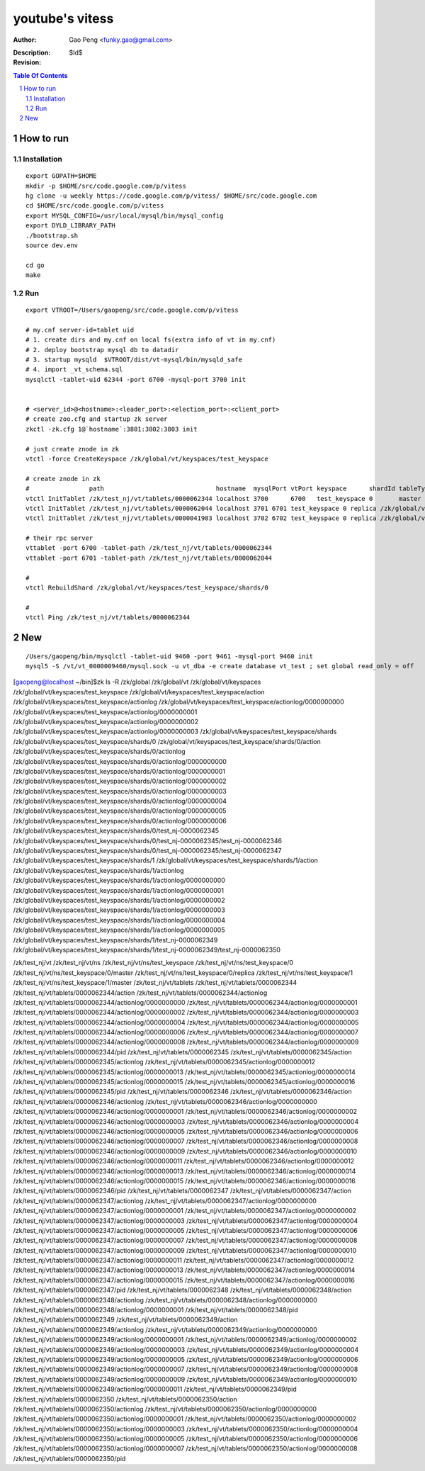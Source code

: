 ======================
youtube's vitess
======================

:Author: Gao Peng <funky.gao@gmail.com>
:Description: 
:Revision: $Id$

.. contents:: Table Of Contents
.. section-numbering::


How to run
==========

Installation
------------

::

        export GOPATH=$HOME
        mkdir -p $HOME/src/code.google.com/p/vitess
        hg clone -u weekly https://code.google.com/p/vitess/ $HOME/src/code.google.com
        cd $HOME/src/code.google.com/p/vitess
        export MYSQL_CONFIG=/usr/local/mysql/bin/mysql_config
        export DYLD_LIBRARY_PATH
        ./bootstrap.sh
        source dev.env

        cd go
        make


Run
---

::

    export VTROOT=/Users/gaopeng/src/code.google.com/p/vitess

    # my.cnf server-id=tablet uid
    # 1. create dirs and my.cnf on local fs(extra info of vt in my.cnf)
    # 2. deploy bootstrap mysql db to datadir
    # 3. startup mysqld  $VTROOT/dist/vt-mysql/bin/mysqld_safe
    # 4. import _vt_schema.sql
    mysqlctl -tablet-uid 62344 -port 6700 -mysql-port 3700 init


    # <server_id>@<hostname>:<leader_port>:<election_port>:<client_port>
    # create zoo.cfg and startup zk server
    zkctl -zk.cfg 1@`hostname`:3801:3802:3803 init

    # just create znode in zk 
    vtctl -force CreateKeyspace /zk/global/vt/keyspaces/test_keyspace

    # create znode in zk
    #                path                              hostname  mysqlPort vtPort keyspace      shardId tableType parent
    vtctl InitTablet /zk/test_nj/vt/tablets/0000062344 localhost 3700      6700   test_keyspace 0       master    ""
    vtctl InitTablet /zk/test_nj/vt/tablets/0000062044 localhost 3701 6701 test_keyspace 0 replica /zk/global/vt/keyspaces/test_keyspace/shards/0/test_nj-62344
    vtctl InitTablet /zk/test_nj/vt/tablets/0000041983 localhost 3702 6702 test_keyspace 0 replica /zk/global/vt/keyspaces/test_keyspace/shards/0/test_nj-62344

    # their rpc server
    vttablet -port 6700 -tablet-path /zk/test_nj/vt/tablets/0000062344
    vttablet -port 6701 -tablet-path /zk/test_nj/vt/tablets/0000062044

    # 
    vtctl RebuildShard /zk/global/vt/keyspaces/test_keyspace/shards/0

    # 
    vtctl Ping /zk/test_nj/vt/tablets/0000062344


New
===

::

    /Users/gaopeng/bin/mysqlctl -tablet-uid 9460 -port 9461 -mysql-port 9460 init
    mysql5 -S /vt/vt_0000009460/mysql.sock -u vt_dba -e create database vt_test ; set global read_only = off




[gaopeng@localhost ~/bin]$zk ls -R /zk/global
/zk/global/vt
/zk/global/vt/keyspaces
/zk/global/vt/keyspaces/test_keyspace
/zk/global/vt/keyspaces/test_keyspace/action
/zk/global/vt/keyspaces/test_keyspace/actionlog
/zk/global/vt/keyspaces/test_keyspace/actionlog/0000000000
/zk/global/vt/keyspaces/test_keyspace/actionlog/0000000001
/zk/global/vt/keyspaces/test_keyspace/actionlog/0000000002
/zk/global/vt/keyspaces/test_keyspace/actionlog/0000000003
/zk/global/vt/keyspaces/test_keyspace/shards
/zk/global/vt/keyspaces/test_keyspace/shards/0
/zk/global/vt/keyspaces/test_keyspace/shards/0/action
/zk/global/vt/keyspaces/test_keyspace/shards/0/actionlog
/zk/global/vt/keyspaces/test_keyspace/shards/0/actionlog/0000000000
/zk/global/vt/keyspaces/test_keyspace/shards/0/actionlog/0000000001
/zk/global/vt/keyspaces/test_keyspace/shards/0/actionlog/0000000002
/zk/global/vt/keyspaces/test_keyspace/shards/0/actionlog/0000000003
/zk/global/vt/keyspaces/test_keyspace/shards/0/actionlog/0000000004
/zk/global/vt/keyspaces/test_keyspace/shards/0/actionlog/0000000005
/zk/global/vt/keyspaces/test_keyspace/shards/0/actionlog/0000000006
/zk/global/vt/keyspaces/test_keyspace/shards/0/test_nj-0000062345
/zk/global/vt/keyspaces/test_keyspace/shards/0/test_nj-0000062345/test_nj-0000062346
/zk/global/vt/keyspaces/test_keyspace/shards/0/test_nj-0000062345/test_nj-0000062347
/zk/global/vt/keyspaces/test_keyspace/shards/1
/zk/global/vt/keyspaces/test_keyspace/shards/1/action
/zk/global/vt/keyspaces/test_keyspace/shards/1/actionlog
/zk/global/vt/keyspaces/test_keyspace/shards/1/actionlog/0000000000
/zk/global/vt/keyspaces/test_keyspace/shards/1/actionlog/0000000001
/zk/global/vt/keyspaces/test_keyspace/shards/1/actionlog/0000000002
/zk/global/vt/keyspaces/test_keyspace/shards/1/actionlog/0000000003
/zk/global/vt/keyspaces/test_keyspace/shards/1/actionlog/0000000004
/zk/global/vt/keyspaces/test_keyspace/shards/1/actionlog/0000000005
/zk/global/vt/keyspaces/test_keyspace/shards/1/test_nj-0000062349
/zk/global/vt/keyspaces/test_keyspace/shards/1/test_nj-0000062349/test_nj-0000062350





/zk/test_nj/vt
/zk/test_nj/vt/ns
/zk/test_nj/vt/ns/test_keyspace
/zk/test_nj/vt/ns/test_keyspace/0
/zk/test_nj/vt/ns/test_keyspace/0/master
/zk/test_nj/vt/ns/test_keyspace/0/replica
/zk/test_nj/vt/ns/test_keyspace/1
/zk/test_nj/vt/ns/test_keyspace/1/master
/zk/test_nj/vt/tablets
/zk/test_nj/vt/tablets/0000062344
/zk/test_nj/vt/tablets/0000062344/action
/zk/test_nj/vt/tablets/0000062344/actionlog
/zk/test_nj/vt/tablets/0000062344/actionlog/0000000000
/zk/test_nj/vt/tablets/0000062344/actionlog/0000000001
/zk/test_nj/vt/tablets/0000062344/actionlog/0000000002
/zk/test_nj/vt/tablets/0000062344/actionlog/0000000003
/zk/test_nj/vt/tablets/0000062344/actionlog/0000000004
/zk/test_nj/vt/tablets/0000062344/actionlog/0000000005
/zk/test_nj/vt/tablets/0000062344/actionlog/0000000006
/zk/test_nj/vt/tablets/0000062344/actionlog/0000000007
/zk/test_nj/vt/tablets/0000062344/actionlog/0000000008
/zk/test_nj/vt/tablets/0000062344/actionlog/0000000009
/zk/test_nj/vt/tablets/0000062344/pid
/zk/test_nj/vt/tablets/0000062345
/zk/test_nj/vt/tablets/0000062345/action
/zk/test_nj/vt/tablets/0000062345/actionlog
/zk/test_nj/vt/tablets/0000062345/actionlog/0000000012
/zk/test_nj/vt/tablets/0000062345/actionlog/0000000013
/zk/test_nj/vt/tablets/0000062345/actionlog/0000000014
/zk/test_nj/vt/tablets/0000062345/actionlog/0000000015
/zk/test_nj/vt/tablets/0000062345/actionlog/0000000016
/zk/test_nj/vt/tablets/0000062345/pid
/zk/test_nj/vt/tablets/0000062346
/zk/test_nj/vt/tablets/0000062346/action
/zk/test_nj/vt/tablets/0000062346/actionlog
/zk/test_nj/vt/tablets/0000062346/actionlog/0000000000
/zk/test_nj/vt/tablets/0000062346/actionlog/0000000001
/zk/test_nj/vt/tablets/0000062346/actionlog/0000000002
/zk/test_nj/vt/tablets/0000062346/actionlog/0000000003
/zk/test_nj/vt/tablets/0000062346/actionlog/0000000004
/zk/test_nj/vt/tablets/0000062346/actionlog/0000000005
/zk/test_nj/vt/tablets/0000062346/actionlog/0000000006
/zk/test_nj/vt/tablets/0000062346/actionlog/0000000007
/zk/test_nj/vt/tablets/0000062346/actionlog/0000000008
/zk/test_nj/vt/tablets/0000062346/actionlog/0000000009
/zk/test_nj/vt/tablets/0000062346/actionlog/0000000010
/zk/test_nj/vt/tablets/0000062346/actionlog/0000000011
/zk/test_nj/vt/tablets/0000062346/actionlog/0000000012
/zk/test_nj/vt/tablets/0000062346/actionlog/0000000013
/zk/test_nj/vt/tablets/0000062346/actionlog/0000000014
/zk/test_nj/vt/tablets/0000062346/actionlog/0000000015
/zk/test_nj/vt/tablets/0000062346/actionlog/0000000016
/zk/test_nj/vt/tablets/0000062346/pid
/zk/test_nj/vt/tablets/0000062347
/zk/test_nj/vt/tablets/0000062347/action
/zk/test_nj/vt/tablets/0000062347/actionlog
/zk/test_nj/vt/tablets/0000062347/actionlog/0000000000
/zk/test_nj/vt/tablets/0000062347/actionlog/0000000001
/zk/test_nj/vt/tablets/0000062347/actionlog/0000000002
/zk/test_nj/vt/tablets/0000062347/actionlog/0000000003
/zk/test_nj/vt/tablets/0000062347/actionlog/0000000004
/zk/test_nj/vt/tablets/0000062347/actionlog/0000000005
/zk/test_nj/vt/tablets/0000062347/actionlog/0000000006
/zk/test_nj/vt/tablets/0000062347/actionlog/0000000007
/zk/test_nj/vt/tablets/0000062347/actionlog/0000000008
/zk/test_nj/vt/tablets/0000062347/actionlog/0000000009
/zk/test_nj/vt/tablets/0000062347/actionlog/0000000010
/zk/test_nj/vt/tablets/0000062347/actionlog/0000000011
/zk/test_nj/vt/tablets/0000062347/actionlog/0000000012
/zk/test_nj/vt/tablets/0000062347/actionlog/0000000013
/zk/test_nj/vt/tablets/0000062347/actionlog/0000000014
/zk/test_nj/vt/tablets/0000062347/actionlog/0000000015
/zk/test_nj/vt/tablets/0000062347/actionlog/0000000016
/zk/test_nj/vt/tablets/0000062347/pid
/zk/test_nj/vt/tablets/0000062348
/zk/test_nj/vt/tablets/0000062348/action
/zk/test_nj/vt/tablets/0000062348/actionlog
/zk/test_nj/vt/tablets/0000062348/actionlog/0000000000
/zk/test_nj/vt/tablets/0000062348/actionlog/0000000001
/zk/test_nj/vt/tablets/0000062348/pid
/zk/test_nj/vt/tablets/0000062349
/zk/test_nj/vt/tablets/0000062349/action
/zk/test_nj/vt/tablets/0000062349/actionlog
/zk/test_nj/vt/tablets/0000062349/actionlog/0000000000
/zk/test_nj/vt/tablets/0000062349/actionlog/0000000001
/zk/test_nj/vt/tablets/0000062349/actionlog/0000000002
/zk/test_nj/vt/tablets/0000062349/actionlog/0000000003
/zk/test_nj/vt/tablets/0000062349/actionlog/0000000004
/zk/test_nj/vt/tablets/0000062349/actionlog/0000000005
/zk/test_nj/vt/tablets/0000062349/actionlog/0000000006
/zk/test_nj/vt/tablets/0000062349/actionlog/0000000007
/zk/test_nj/vt/tablets/0000062349/actionlog/0000000008
/zk/test_nj/vt/tablets/0000062349/actionlog/0000000009
/zk/test_nj/vt/tablets/0000062349/actionlog/0000000010
/zk/test_nj/vt/tablets/0000062349/actionlog/0000000011
/zk/test_nj/vt/tablets/0000062349/pid
/zk/test_nj/vt/tablets/0000062350
/zk/test_nj/vt/tablets/0000062350/action
/zk/test_nj/vt/tablets/0000062350/actionlog
/zk/test_nj/vt/tablets/0000062350/actionlog/0000000000
/zk/test_nj/vt/tablets/0000062350/actionlog/0000000001
/zk/test_nj/vt/tablets/0000062350/actionlog/0000000002
/zk/test_nj/vt/tablets/0000062350/actionlog/0000000003
/zk/test_nj/vt/tablets/0000062350/actionlog/0000000004
/zk/test_nj/vt/tablets/0000062350/actionlog/0000000005
/zk/test_nj/vt/tablets/0000062350/actionlog/0000000006
/zk/test_nj/vt/tablets/0000062350/actionlog/0000000007
/zk/test_nj/vt/tablets/0000062350/actionlog/0000000008
/zk/test_nj/vt/tablets/0000062350/pid
